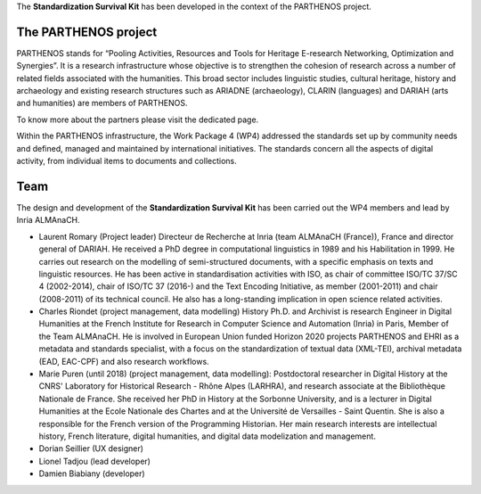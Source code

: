 The **Standardization Survival Kit** has been developed in the context of the PARTHENOS project.

The PARTHENOS project
---------------------

PARTHENOS stands for “Pooling Activities, Resources and Tools for Heritage E-research Networking, Optimization and Synergies”. It is a research infrastructure whose objective is to strengthen the cohesion of research across a number of related fields associated with the humanities. This broad sector includes linguistic studies, cultural heritage, history and archaeology and existing research structures such as ARIADNE (archaeology), CLARIN (languages) and DARIAH (arts and humanities) are members of PARTHENOS.

To know more about the partners please visit the dedicated page.

Within the PARTHENOS infrastructure,  the Work Package 4 (WP4) addressed the standards set up by community needs and defined, managed and maintained by international initiatives. The standards concern all the aspects of digital activity, from individual items to documents and collections.

Team
----

The design and development of the **Standardization Survival Kit** has been carried out the WP4 members and lead by Inria ALMAnaCH.

* Laurent Romary (Project leader) Directeur de Recherche at Inria (team ALMAnaCH (France)), France and director general of DARIAH. He received a PhD degree in computational linguistics in 1989 and his Habilitation in 1999. He carries out research on the modelling of semi-structured documents, with a specific emphasis on texts and linguistic resources. He has been active in standardisation activities with ISO, as chair of committee ISO/TC 37/SC 4 (2002-2014), chair of ISO/TC 37 (2016-) and the Text Encoding Initiative, as member (2001-2011) and chair (2008-2011) of its technical council. He also has a long-standing implication in open science related activities.

* Charles Riondet (project management, data modelling) History Ph.D. and Archivist is research Engineer in Digital Humanities at the French Institute for Research in Computer Science and Automation (Inria) in Paris, Member of the Team ALMAnaCH. He is involved in European Union funded Horizon 2020 projects PARTHENOS and EHRI as a metadata and standards specialist, with a focus on the standardization of textual data (XML-TEI), archival metadata (EAD, EAC-CPF) and also research workflows.

* Marie Puren (until 2018) (project management, data modelling): Postdoctoral researcher in Digital History at the CNRS' Laboratory for Historical Research - Rhône Alpes (LARHRA), and research associate at the Bibliothèque Nationale de France. She received her PhD in History at the Sorbonne University, and is a lecturer in Digital Humanities at the Ecole Nationale des Chartes and at the Université de Versailles - Saint Quentin. She is also a responsible for the French version of the Programming Historian. Her main research interests are intellectual history, French literature, digital humanities, and digital data modelization and management.

* Dorian Seillier (UX designer)
* Lionel Tadjou (lead developer)
* Damien Biabiany (developer)
